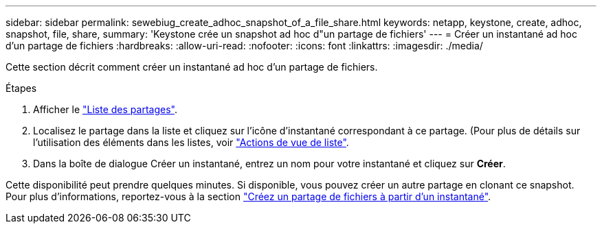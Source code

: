 ---
sidebar: sidebar 
permalink: sewebiug_create_adhoc_snapshot_of_a_file_share.html 
keywords: netapp, keystone, create, adhoc, snapshot, file, share, 
summary: 'Keystone crée un snapshot ad hoc d"un partage de fichiers' 
---
= Créer un instantané ad hoc d'un partage de fichiers
:hardbreaks:
:allow-uri-read: 
:nofooter: 
:icons: font
:linkattrs: 
:imagesdir: ./media/


[role="lead"]
Cette section décrit comment créer un instantané ad hoc d'un partage de fichiers.

.Étapes
. Afficher le link:sewebiug_view_shares.html#view-shares["Liste des partages"].
. Localisez le partage dans la liste et cliquez sur l'icône d'instantané correspondant à ce partage. (Pour plus de détails sur l'utilisation des éléments dans les listes, voir link:sewebiug_netapp_service_engine_web_interface_overview.html#list-view["Actions de vue de liste"].
. Dans la boîte de dialogue Créer un instantané, entrez un nom pour votre instantané et cliquez sur *Créer*.


Cette disponibilité peut prendre quelques minutes. Si disponible, vous pouvez créer un autre partage en clonant ce snapshot. Pour plus d'informations, reportez-vous à la section link:sewebiug_create_file_share_from_snapshot.html["Créez un partage de fichiers à partir d'un instantané"].
